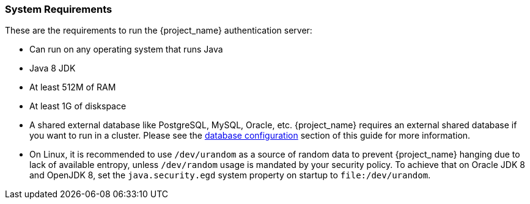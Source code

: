 
=== System Requirements

These are the requirements to run the {project_name} authentication server:

* Can run on any operating system that runs Java
* Java 8 JDK
* At least 512M of RAM
* At least 1G of diskspace
* A shared external database like PostgreSQL, MySQL, Oracle, etc.  {project_name} requires an external shared
  database if you want to run in a cluster.   Please see the <<_database,database configuration>> section of this guide for more information.
* On Linux, it is recommended to use `/dev/urandom` as a source of random data to prevent {project_name} hanging due to lack of available
  entropy, unless `/dev/random` usage is mandated by your security policy. To achieve that on Oracle JDK 8 and OpenJDK 8, set the `java.security.egd`
  system property on startup to `file:/dev/urandom`.
